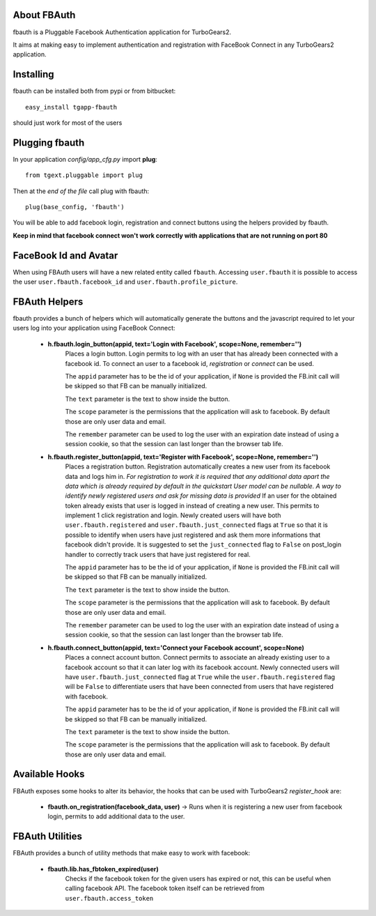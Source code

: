 About FBAuth
-------------------------

fbauth is a Pluggable Facebook Authentication application for TurboGears2.

It aims at making easy to implement authentication and registration with
FaceBook Connect in any TurboGears2 application.

Installing
-------------------------------

fbauth can be installed both from pypi or from bitbucket::

    easy_install tgapp-fbauth

should just work for most of the users

Plugging fbauth
----------------------------

In your application *config/app_cfg.py* import **plug**::

    from tgext.pluggable import plug

Then at the *end of the file* call plug with fbauth::

    plug(base_config, 'fbauth')

You will be able to add facebook login, registration and connect
buttons using the helpers provided by fbauth.

**Keep in mind that facebook connect won't work correctly with
applications that are not running on port 80**

FaceBook Id and Avatar
-----------------------

When using FBAuth users will have a new related entity called ``fbauth``.
Accessing ``user.fbauth`` it is possible to access the user ``user.fbauth.facebook_id``
and ``user.fbauth.profile_picture``.

FBAuth Helpers
----------------------

fbauth provides a bunch of helpers which will automatically
generate the buttons and the javascript required to let
your users log into your application using FaceBook Connect:

     * **h.fbauth.login_button(appid, text='Login with Facebook', scope=None, remember='')**
        Places a login button.
        Login permits to log with an user that has already been connected with a facebook id.
        To connect an user to a facebook id, *registration* or *connect* can be used.

        The ``appid`` parameter has to be the id of your application, if ``None`` is provided
        the FB.init call will be skipped so that FB can be manually initialized.

        The ``text`` parameter is the text to show inside the button.

        The ``scope`` parameter is the permissions that the application will ask to facebook.
        By default those are only user data and email.

        The ``remember`` parameter can be used to log the user with an expiration date instead
        of using a session cookie, so that the session can last longer than the browser tab life.

     * **h.fbauth.register_button(appid, text='Register with Facebook', scope=None, remember='')**
        Places a registration button.
        Registration automatically creates a new user from its facebook data and logs him in.
        *For registration to work it is required that any additional data apart the data which
        is already required by default in the quickstart User model can be nullable. A way
        to identify newly registered users and ask for missing data is provided*
        If an user for the obtained token already exists that user is logged in instead of
        creating a new user. This permits to implement 1 click registration and login.
        Newly created users will have both ``user.fbauth.registered`` and ``user.fbauth.just_connected``
        flags at ``True`` so that it is possible to identify when users have just registered
        and ask them more informations that facebook didn't provide. It is suggested to set
        the ``just_connected`` flag to ``False`` on post_login handler to correctly track
        users that have just registered for real.

        The ``appid`` parameter has to be the id of your application, if ``None`` is provided
        the FB.init call will be skipped so that FB can be manually initialized.

        The ``text`` parameter is the text to show inside the button.

        The ``scope`` parameter is the permissions that the application will ask to facebook.
        By default those are only user data and email.

        The ``remember`` parameter can be used to log the user with an expiration date instead
        of using a session cookie, so that the session can last longer than the browser tab life.

     * **h.fbauth.connect_button(appid, text='Connect your Facebook account', scope=None)**
        Places a connect account button.
        Connect permits to associate an already existing user to a facebook account so that
        it can later log with its facebook account.
        Newly connected users will have ``user.fbauth.just_connected`` flag at ``True`` while
        the ``user.fbauth.registered`` flag will be ``False`` to differentiate users that
        have been connected from users that have registered with facebook.

        The ``appid`` parameter has to be the id of your application, if ``None`` is provided
        the FB.init call will be skipped so that FB can be manually initialized.

        The ``text`` parameter is the text to show inside the button.

        The ``scope`` parameter is the permissions that the application will ask to facebook.
        By default those are only user data and email.

Available Hooks
----------------------

FBAuth exposes some hooks to alter its behavior, 
the hooks that can be used with TurboGears2 *register_hook* are:

    * **fbauth.on_registration(facebook_data, user)** -> Runs when it is registering a new user from facebook login, permits to add additional data to the user.

FBAuth Utilities
------------------

FBAuth provides a bunch of utility methods that make easy to work with facebook:

    * **fbauth.lib.has_fbtoken_expired(user)**
        Checks if the facebook token for the given users has expired or not, this can be
        useful when calling facebook API. The facebook token itself can be retrieved from
        ``user.fbauth.access_token``
